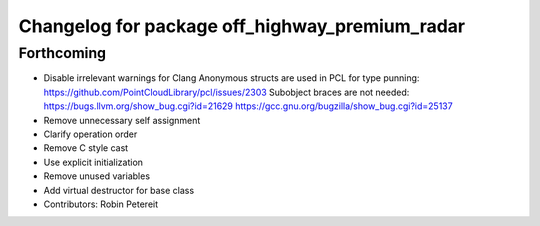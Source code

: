 ^^^^^^^^^^^^^^^^^^^^^^^^^^^^^^^^^^^^^^^^^^^^^^^
Changelog for package off_highway_premium_radar
^^^^^^^^^^^^^^^^^^^^^^^^^^^^^^^^^^^^^^^^^^^^^^^

Forthcoming
-----------
* Disable irrelevant warnings for Clang
  Anonymous structs are used in PCL for type punning:
  https://github.com/PointCloudLibrary/pcl/issues/2303
  Subobject braces are not needed:
  https://bugs.llvm.org/show_bug.cgi?id=21629
  https://gcc.gnu.org/bugzilla/show_bug.cgi?id=25137
* Remove unnecessary self assignment
* Clarify operation order
* Remove C style cast
* Use explicit initialization
* Remove unused variables
* Add virtual destructor for base class
* Contributors: Robin Petereit
